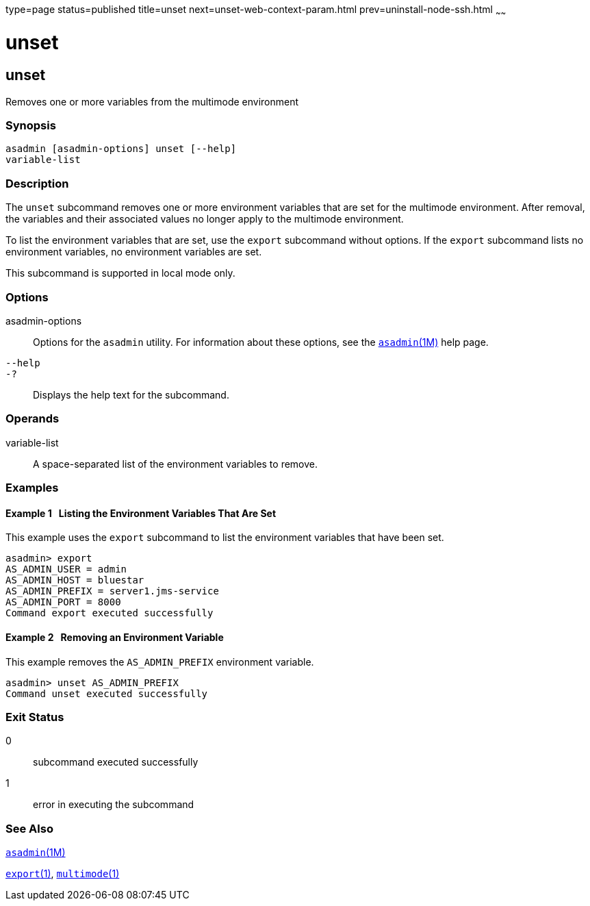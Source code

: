 type=page
status=published
title=unset
next=unset-web-context-param.html
prev=uninstall-node-ssh.html
~~~~~~

unset
=====

[[unset-1]][[GSRFM00247]][[unset]]

unset
-----

Removes one or more variables from the multimode environment

[[sthref2233]]

=== Synopsis

[source]
----
asadmin [asadmin-options] unset [--help] 
variable-list
----

[[sthref2234]]

=== Description

The `unset` subcommand removes one or more environment variables that
are set for the multimode environment. After removal, the variables and
their associated values no longer apply to the multimode environment.

To list the environment variables that are set, use the `export`
subcommand without options. If the `export` subcommand lists no
environment variables, no environment variables are set.

This subcommand is supported in local mode only.

[[sthref2235]]

=== Options

asadmin-options::
  Options for the `asadmin` utility. For information about these
  options, see the link:asadmin.html#asadmin-1m[`asadmin`(1M)] help page.
`--help`::
`-?`::
  Displays the help text for the subcommand.

[[sthref2236]]

=== Operands

variable-list::
  A space-separated list of the environment variables to remove.

[[sthref2237]]

=== Examples

[[GSRFM781]][[sthref2238]]

==== Example 1   Listing the Environment Variables That Are Set

This example uses the `export` subcommand to list the environment
variables that have been set.

[source]
----
asadmin> export
AS_ADMIN_USER = admin
AS_ADMIN_HOST = bluestar
AS_ADMIN_PREFIX = server1.jms-service
AS_ADMIN_PORT = 8000
Command export executed successfully
----

[[GSRFM782]][[sthref2239]]

==== Example 2   Removing an Environment Variable

This example removes the `AS_ADMIN_PREFIX` environment variable.

[source]
----
asadmin> unset AS_ADMIN_PREFIX
Command unset executed successfully
----

[[sthref2240]]

=== Exit Status

0::
  subcommand executed successfully
1::
  error in executing the subcommand

[[sthref2241]]

=== See Also

link:asadmin.html#asadmin-1m[`asadmin`(1M)]

link:export.html#export-1[`export`(1)],
link:multimode.html#multimode-1[`multimode`(1)]



